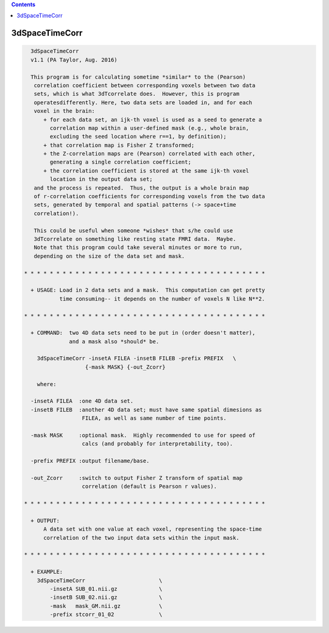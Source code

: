 .. contents:: 
    :depth: 4 

***************
3dSpaceTimeCorr
***************

.. code-block:: none

    
      3dSpaceTimeCorr
      v1.1 (PA Taylor, Aug. 2016)
    
      This program is for calculating sometime *similar* to the (Pearson)
       correlation coefficient between corresponding voxels between two data
       sets, which is what 3dTcorrelate does.  However, this is program 
       operatesdifferently. Here, two data sets are loaded in, and for each 
       voxel in the brain:
          + for each data set, an ijk-th voxel is used as a seed to generate a
            correlation map within a user-defined mask (e.g., whole brain,
            excluding the seed location where r==1, by definition);
          + that correlation map is Fisher Z transformed;
          + the Z-correlation maps are (Pearson) correlated with each other,
            generating a single correlation coefficient;
          + the correlation coefficient is stored at the same ijk-th voxel
            location in the output data set;
       and the process is repeated.  Thus, the output is a whole brain map
       of r-correlation coefficients for corresponding voxels from the two data
       sets, generated by temporal and spatial patterns (-> space+time 
       correlation!).
    
       This could be useful when someone *wishes* that s/he could use 
       3dTcorrelate on something like resting state FMRI data.  Maybe.
       Note that this program could take several minutes or more to run,
       depending on the size of the data set and mask.
    
    * * * * * * * * * * * * * * * * * * * * * * * * * * * * * * * * * * * * * *
      
      + USAGE: Load in 2 data sets and a mask.  This computation can get pretty
               time consuming-- it depends on the number of voxels N like N**2.
    
    * * * * * * * * * * * * * * * * * * * * * * * * * * * * * * * * * * * * * *
    
      + COMMAND:  two 4D data sets need to be put in (order doesn't matter), 
                  and a mask also *should* be.
    
        3dSpaceTimeCorr -insetA FILEA -insetB FILEB -prefix PREFIX   \
                       {-mask MASK} {-out_Zcorr}  
    
        where:
    
      -insetA FILEA  :one 4D data set.
      -insetB FILEB  :another 4D data set; must have same spatial dimesions as
                      FILEA, as well as same number of time points.
    
      -mask MASK     :optional mask.  Highly recommended to use for speed of
                      calcs (and probably for interpretability, too).
    
      -prefix PREFIX :output filename/base.
    
      -out_Zcorr     :switch to output Fisher Z transform of spatial map
                      correlation (default is Pearson r values).
    
    * * * * * * * * * * * * * * * * * * * * * * * * * * * * * * * * * * * * * *
    
      + OUTPUT: 
          A data set with one value at each voxel, representing the space-time 
          correlation of the two input data sets within the input mask.
    
    * * * * * * * * * * * * * * * * * * * * * * * * * * * * * * * * * * * * * *
    
      + EXAMPLE:
        3dSpaceTimeCorr                       \
            -insetA SUB_01.nii.gz             \
            -insetB SUB_02.nii.gz             \
            -mask   mask_GM.nii.gz            \
            -prefix stcorr_01_02              \
    
